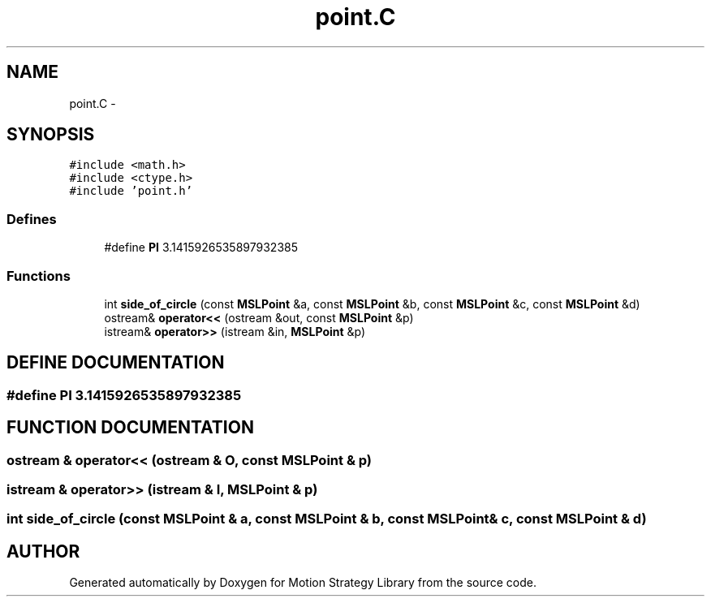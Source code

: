 .TH "point.C" 3 "26 Feb 2002" "Motion Strategy Library" \" -*- nroff -*-
.ad l
.nh
.SH NAME
point.C \- 
.SH SYNOPSIS
.br
.PP
\fC#include <math.h>\fP
.br
\fC#include <ctype.h>\fP
.br
\fC#include 'point.h'\fP
.br

.SS "Defines"

.in +1c
.ti -1c
.RI "#define \fBPI\fP   3.1415926535897932385"
.br
.in -1c
.SS "Functions"

.in +1c
.ti -1c
.RI "int \fBside_of_circle\fP (const \fBMSLPoint\fP &a, const \fBMSLPoint\fP &b, const \fBMSLPoint\fP &c, const \fBMSLPoint\fP &d)"
.br
.ti -1c
.RI "ostream& \fBoperator<<\fP (ostream &out, const \fBMSLPoint\fP &p)"
.br
.ti -1c
.RI "istream& \fBoperator>>\fP (istream &in, \fBMSLPoint\fP &p)"
.br
.in -1c
.SH "DEFINE DOCUMENTATION"
.PP 
.SS "#define PI   3.1415926535897932385"
.PP
.SH "FUNCTION DOCUMENTATION"
.PP 
.SS "ostream & operator<< (ostream & O, const \fBMSLPoint\fP & p)"
.PP
.SS "istream & operator>> (istream & I, \fBMSLPoint\fP & p)"
.PP
.SS "int side_of_circle (const \fBMSLPoint\fP & a, const \fBMSLPoint\fP & b, const \fBMSLPoint\fP & c, const \fBMSLPoint\fP & d)"
.PP
.SH "AUTHOR"
.PP 
Generated automatically by Doxygen for Motion Strategy Library from the source code.